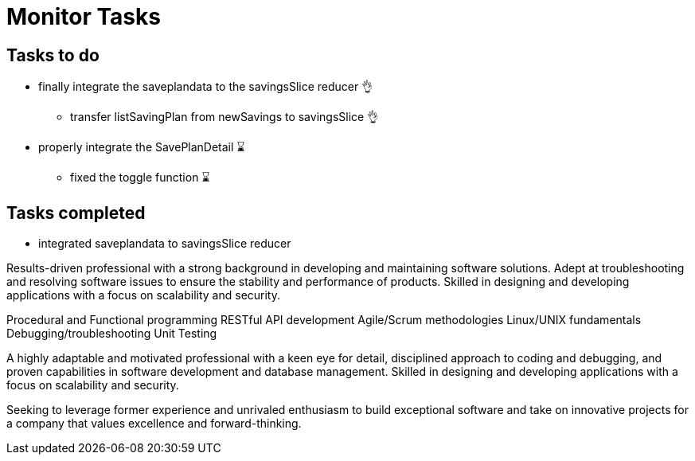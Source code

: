 # Monitor Tasks

## Tasks to do
* finally integrate the saveplandata to the savingsSlice reducer 👌
** transfer listSavingPlan from newSavings to savingsSlice 👌
* properly integrate the SavePlanDetail ⌛
** fixed the toggle function ⌛


## Tasks completed
* integrated saveplandata to savingsSlice reducer


Results-driven professional with a strong background in developing and maintaining software solutions. Adept at troubleshooting and resolving software issues to ensure the stability and performance of products. Skilled in designing and developing applications with a focus on scalability and security.

Procedural and Functional programming
RESTful API development
Agile/Scrum methodologies
Linux/UNIX fundamentals
Debugging/troubleshooting
Unit Testing

A highly adaptable and motivated professional with a keen eye for detail, disciplined approach to coding and debugging, and proven capabilities in software development and database management. Skilled in designing and developing applications with a focus on scalability and security.

Seeking to leverage former experience and unrivaled enthusiasm to build exceptional software and take on innovative projects for a company that values excellence and forward-thinking.